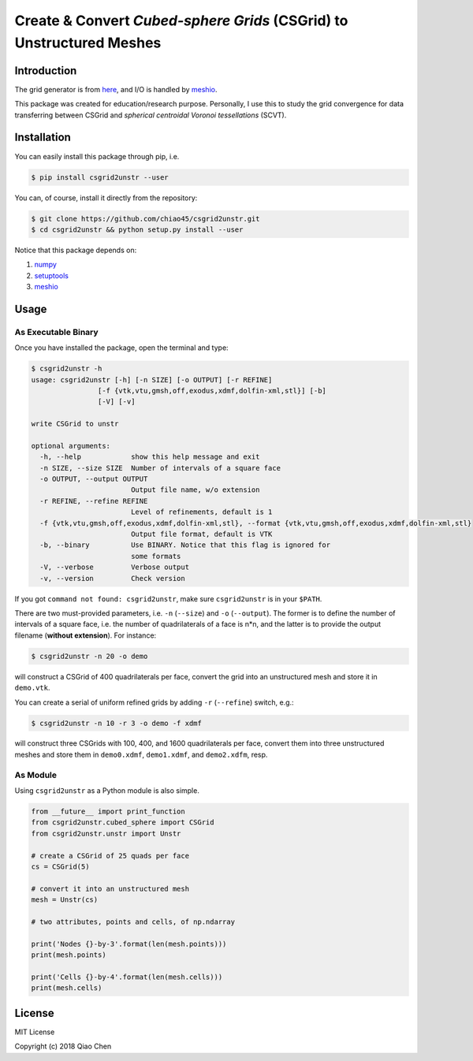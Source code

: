 .. _meshio: https://github.com/nschloe/meshio

Create & Convert *Cubed-sphere Grids* (CSGrid) to Unstructured Meshes
=====================================================================

.. image:: https://img.shields.io/pypi/v/csgrid2unstr.svg
    :target: https://pypi.org/project/csgrid2unstr/
.. image:: https://img.shields.io/pypi/l/csgrid2unstr.svg
    :target: https://pypi.org/project/csgrid2unstr/

Introduction
------------

The grid generator is from `here <https://gist.github.com/darothen/8bf53b448790f21f616552b45ee3b22b>`_,
and I/O is handled by `meshio`_.

This package was created for education/research purpose. Personally, I use this
to study the grid convergence for data transferring between CSGrid and
*spherical centroidal Voronoi tessellations* (SCVT).


.. image:: demo.png
    :scale: 10 %
    :align: center

Installation
------------

You can easily install this package through pip, i.e.

.. code-block:: console

    $ pip install csgrid2unstr --user

You can, of course, install it directly from the repository:

.. code-block:: console

    $ git clone https://github.com/chiao45/csgrid2unstr.git
    $ cd csgrid2unstr && python setup.py install --user

Notice that this package depends on:

1. `numpy <http://www.numpy.org/>`_
2. `setuptools <https://github.com/pypa/setuptools>`_
3. `meshio`_

Usage
-----

As Executable Binary
++++++++++++++++++++

Once you have installed the package, open the terminal and type:

.. code-block:: console

    $ csgrid2unstr -h
    usage: csgrid2unstr [-h] [-n SIZE] [-o OUTPUT] [-r REFINE]
                    [-f {vtk,vtu,gmsh,off,exodus,xdmf,dolfin-xml,stl}] [-b]
                    [-V] [-v]

    write CSGrid to unstr

    optional arguments:
      -h, --help            show this help message and exit
      -n SIZE, --size SIZE  Number of intervals of a square face
      -o OUTPUT, --output OUTPUT
                            Output file name, w/o extension
      -r REFINE, --refine REFINE
                            Level of refinements, default is 1
      -f {vtk,vtu,gmsh,off,exodus,xdmf,dolfin-xml,stl}, --format {vtk,vtu,gmsh,off,exodus,xdmf,dolfin-xml,stl}
                            Output file format, default is VTK
      -b, --binary          Use BINARY. Notice that this flag is ignored for
                            some formats
      -V, --verbose         Verbose output
      -v, --version         Check version

If you got ``command not found: csgrid2unstr``, make sure ``csgrid2unstr`` is
in your ``$PATH``.

There are two must-provided parameters, i.e. ``-n`` (``--size``) and ``-o``
(``--output``). The former is to define the number of intervals of a square
face, i.e. the number of quadrilaterals of a face is n*n, and the latter is
to provide the output filename (**without extension**). For instance:

.. code-block:: console

    $ csgrid2unstr -n 20 -o demo

will construct a CSGrid of 400 quadrilaterals per face, convert the grid into
an unstructured mesh and store it in ``demo.vtk``.

You can create a serial of uniform refined grids by adding ``-r``
(``--refine``) switch, e.g.:

.. code-block:: console

    $ csgrid2unstr -n 10 -r 3 -o demo -f xdmf

will construct three CSGrids with 100, 400, and 1600 quadrilaterals per face,
convert them into three unstructured meshes and store them in ``demo0.xdmf``,
``demo1.xdmf``, and ``demo2.xdfm``, resp.

As Module
+++++++++

Using ``csgrid2unstr`` as a Python module is also simple.

.. code-block:: python

    from __future__ import print_function
    from csgrid2unstr.cubed_sphere import CSGrid
    from csgrid2unstr.unstr import Unstr

    # create a CSGrid of 25 quads per face
    cs = CSGrid(5)

    # convert it into an unstructured mesh
    mesh = Unstr(cs)

    # two attributes, points and cells, of np.ndarray

    print('Nodes {}-by-3'.format(len(mesh.points)))
    print(mesh.points)

    print('Cells {}-by-4'.format(len(mesh.cells)))
    print(mesh.cells)

License
-------

MIT License

Copyright (c) 2018 Qiao Chen
